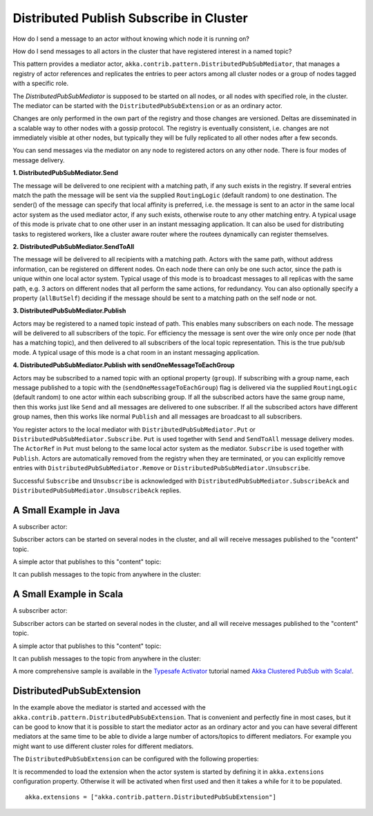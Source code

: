 .. _distributed-pub-sub:

Distributed Publish Subscribe in Cluster
========================================

How do I send a message to an actor without knowing which node it is running on?

How do I send messages to all actors in the cluster that have registered interest
in a named topic?

This pattern provides a mediator actor, ``akka.contrib.pattern.DistributedPubSubMediator``,
that manages a registry of actor references and replicates the entries to peer
actors among all cluster nodes or a group of nodes tagged with a specific role.

The `DistributedPubSubMediator` is supposed to be started on all nodes,
or all nodes with specified role, in the cluster. The mediator can be
started with the ``DistributedPubSubExtension`` or as an ordinary actor.

Changes are only performed in the own part of the registry and those changes
are versioned. Deltas are disseminated in a scalable way to other nodes with
a gossip protocol. The registry is eventually consistent, i.e. changes are not
immediately visible at other nodes, but typically they will be fully replicated
to all other nodes after a few seconds.

You can send messages via the mediator on any node to registered actors on
any other node. There is four modes of message delivery.

**1. DistributedPubSubMediator.Send**

The message will be delivered to one recipient with a matching path, if any such
exists in the registry. If several entries match the path the message will be sent
via the supplied ``RoutingLogic`` (default random) to one destination. The sender() of the
message can specify that local affinity is preferred, i.e. the message is sent to an actor
in the same local actor system as the used mediator actor, if any such exists, otherwise
route to any other matching entry. A typical usage of this mode is private chat to one
other user in an instant messaging application. It can also be used for distributing
tasks to registered workers, like a cluster aware router where the routees dynamically
can register themselves.

**2. DistributedPubSubMediator.SendToAll**

The message will be delivered to all recipients with a matching path. Actors with
the same path, without address information, can be registered on different nodes.
On each node there can only be one such actor, since the path is unique within one
local actor system. Typical usage of this mode is to broadcast messages to all replicas
with the same path, e.g. 3 actors on different nodes that all perform the same actions,
for redundancy. You can also optionally specify a property (``allButSelf``) deciding
if the message should be sent to a matching path on the self node or not.

**3. DistributedPubSubMediator.Publish**

Actors may be registered to a named topic instead of path. This enables many subscribers
on each node. The message will be delivered to all subscribers of the topic. For
efficiency the message is sent over the wire only once per node (that has a matching topic),
and then delivered to all subscribers of the local topic representation. This is the
true pub/sub mode. A typical usage of this mode is a chat room in an instant messaging
application.

**4. DistributedPubSubMediator.Publish with sendOneMessageToEachGroup**

Actors may be subscribed to a named topic with an optional property (``group``).
If subscribing with a group name, each message published to a topic with the
(``sendOneMessageToEachGroup``) flag is delivered via the supplied ``RoutingLogic``
(default random) to one actor within each subscribing group.
If all the subscribed actors have the same group name, then this works just like
``Send`` and all messages are delivered to one subscriber.
If all the subscribed actors have different group names, then this works like
normal ``Publish`` and all messages are broadcast to all subscribers.

You register actors to the local mediator with ``DistributedPubSubMediator.Put`` or
``DistributedPubSubMediator.Subscribe``. ``Put`` is used together with ``Send`` and
``SendToAll`` message delivery modes. The ``ActorRef`` in ``Put`` must belong to the same
local actor system as the mediator. ``Subscribe`` is used together with ``Publish``.
Actors are automatically removed from the registry when they are terminated, or you
can explicitly remove entries with ``DistributedPubSubMediator.Remove`` or
``DistributedPubSubMediator.Unsubscribe``.

Successful ``Subscribe`` and ``Unsubscribe`` is acknowledged with
``DistributedPubSubMediator.SubscribeAck`` and ``DistributedPubSubMediator.UnsubscribeAck``
replies.

A Small Example in Java
-----------------------

A subscriber actor:

.. includecode:: @contribSrc@/src/test/java/akka/contrib/pattern/DistributedPubSubMediatorTest.java#subscriber

Subscriber actors can be started on several nodes in the cluster, and all will receive
messages published to the "content" topic.

.. includecode:: @contribSrc@/src/test/java/akka/contrib/pattern/DistributedPubSubMediatorTest.java#start-subscribers

A simple actor that publishes to this "content" topic:

.. includecode:: @contribSrc@/src/test/java/akka/contrib/pattern/DistributedPubSubMediatorTest.java#publisher

It can publish messages to the topic from anywhere in the cluster:

.. includecode:: @contribSrc@/src/test/java/akka/contrib/pattern/DistributedPubSubMediatorTest.java#publish-message

A Small Example in Scala
------------------------

A subscriber actor:

.. includecode:: @contribSrc@/src/multi-jvm/scala/akka/contrib/pattern/DistributedPubSubMediatorSpec.scala#subscriber

Subscriber actors can be started on several nodes in the cluster, and all will receive
messages published to the "content" topic.

.. includecode:: @contribSrc@/src/multi-jvm/scala/akka/contrib/pattern/DistributedPubSubMediatorSpec.scala#start-subscribers

A simple actor that publishes to this "content" topic:

.. includecode:: @contribSrc@/src/multi-jvm/scala/akka/contrib/pattern/DistributedPubSubMediatorSpec.scala#publisher

It can publish messages to the topic from anywhere in the cluster:

.. includecode:: @contribSrc@/src/multi-jvm/scala/akka/contrib/pattern/DistributedPubSubMediatorSpec.scala#publish-message

A more comprehensive sample is available in the `Typesafe Activator <http://www.typesafe.com/platform/getstarted>`_
tutorial named `Akka Clustered PubSub with Scala! <http://www.typesafe.com/activator/template/akka-clustering>`_.

DistributedPubSubExtension
--------------------------

In the example above the mediator is started and accessed with the ``akka.contrib.pattern.DistributedPubSubExtension``.
That is convenient and perfectly fine in most cases, but it can be good to know that it is possible to
start the mediator actor as an ordinary actor and you can have several different mediators at the same
time to be able to divide a large number of actors/topics to different mediators. For example you might
want to use different cluster roles for different mediators.

The ``DistributedPubSubExtension`` can be configured with the following properties:

.. includecode:: @contribSrc@/src/main/resources/reference.conf#pub-sub-ext-config

It is recommended to load the extension when the actor system is started by defining it in
``akka.extensions`` configuration property. Otherwise it will be activated when first used
and then it takes a while for it to be populated.

::

   akka.extensions = ["akka.contrib.pattern.DistributedPubSubExtension"]

